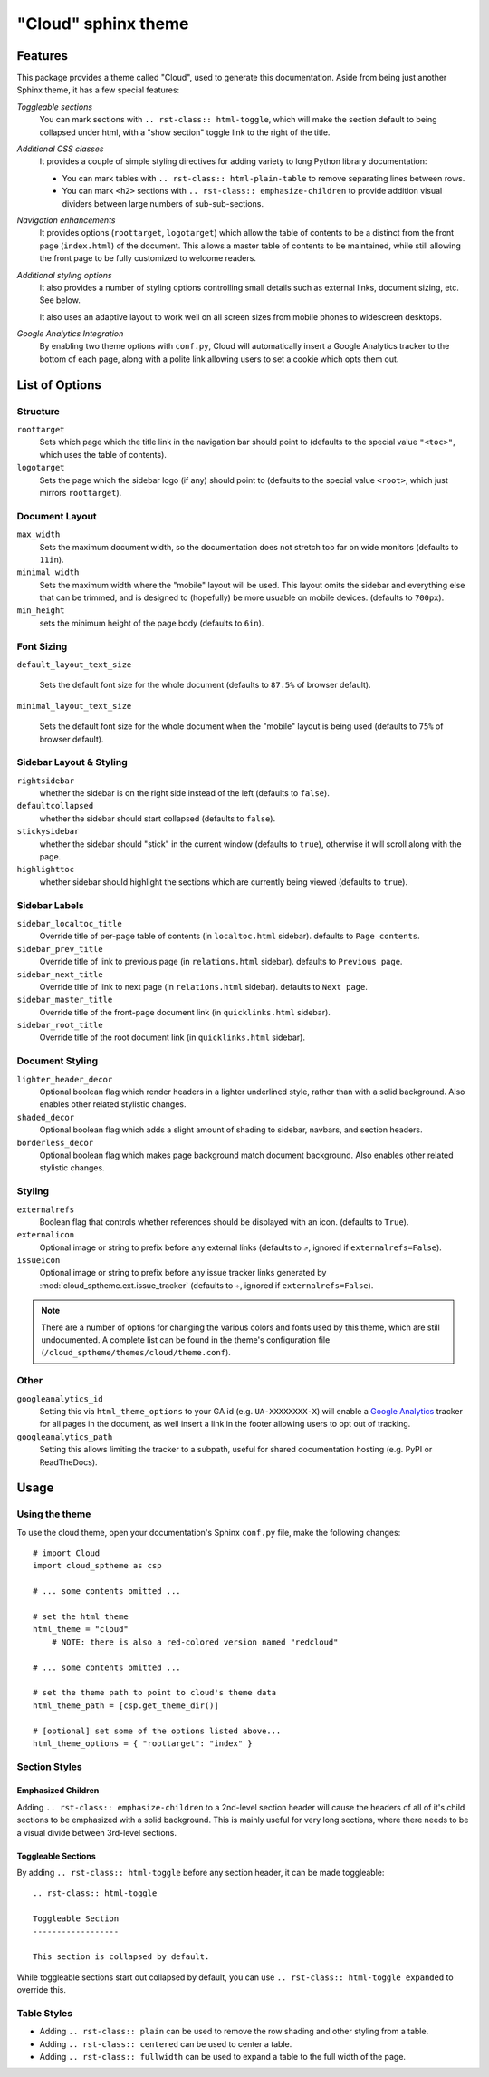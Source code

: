 .. index:: cloud; sphinx theme, sphinx theme; cloud

====================
"Cloud" sphinx theme
====================

Features
========
This package provides a theme called "Cloud", used to generate this documentation.
Aside from being just another Sphinx theme, it has a few special features:

*Toggleable sections*
    You can mark sections with ``.. rst-class:: html-toggle``,
    which will make the section default to being collapsed under html,
    with a "show section" toggle link to the right of the title.

*Additional CSS classes*
    It provides a couple of simple styling directives for adding
    variety to long Python library documentation:

    * You can mark tables with ``.. rst-class:: html-plain-table``
      to remove separating lines between rows.

    * You can mark ``<h2>`` sections with ``.. rst-class:: emphasize-children``
      to provide addition visual dividers between large numbers of sub-sub-sections.

*Navigation enhancements*
    It provides options (``roottarget``, ``logotarget``) which
    allow the table of contents to be a distinct
    from the front page (``index.html``) of the document. This allows
    a master table of contents to be maintained, while still allowing
    the front page to be fully customized to welcome readers.

*Additional styling options*
    It also provides a number of styling options controlling
    small details such as external links, document sizing, etc.
    See below.

    It also uses an adaptive layout to work well on all screen sizes
    from mobile phones to widescreen desktops.

*Google Analytics Integration*
    By enabling two theme options with ``conf.py``, Cloud will
    automatically insert a Google Analytics tracker to the bottom of each
    page, along with a polite link allowing users to set a cookie
    which opts them out.

List of Options
===============

Structure
---------
``roottarget``
    Sets which page which the title link in the navigation bar should point to
    (defaults to the special value ``"<toc>"``, which uses the table of contents).

``logotarget``
    Sets the page which the sidebar logo (if any) should point to
    (defaults to the special value ``<root>``, which just mirrors ``roottarget``).

Document Layout
---------------
``max_width``
    Sets the maximum document width, so the documentation does not stretch
    too far on wide monitors (defaults to ``11in``).

``minimal_width``
    Sets the maximum width where the "mobile" layout will be used.
    This layout omits the sidebar and everything else that can be trimmed,
    and is designed to (hopefully) be more usuable on mobile devices.
    (defaults to ``700px``).

``min_height``
    sets the minimum height of the page body (defaults to ``6in``).

.. versionchanged:: 1.7

    ``compact_width`` option has been removed, and will be ignored.
    (it previously provided an intermediate level of padding between ``minimal_width`` and ``max_width``).

.. _font-options:

Font Sizing
-----------
``default_layout_text_size``

    Sets the default font size for the whole document (defaults to ``87.5%``
    of browser default).

``minimal_layout_text_size``

    Sets the default font size for the whole document when the "mobile"
    layout is being used (defaults to ``75%`` of browser default).

Sidebar Layout & Styling
------------------------
``rightsidebar``
    whether the sidebar is on the right side instead of the left
    (defaults to ``false``).

``defaultcollapsed``
    whether the sidebar should start collapsed (defaults to ``false``).

``stickysidebar``
    whether the sidebar should "stick" in the current window
    (defaults to ``true``), otherwise it will scroll along with the page.

``highlighttoc``
    whether sidebar should highlight the sections which are currently
    being viewed (defaults to ``true``).

Sidebar Labels
--------------
``sidebar_localtoc_title``
    Override title of per-page table of contents (in ``localtoc.html`` sidebar).
    defaults to ``Page contents``.

``sidebar_prev_title``
    Override title of link to previous page (in ``relations.html`` sidebar).
    defaults to ``Previous page``.

``sidebar_next_title``
    Override title of link to next page (in ``relations.html`` sidebar).
    defaults to ``Next page``.

``sidebar_master_title``
    Override title of the front-page document link (in ``quicklinks.html`` sidebar).

``sidebar_root_title``
    Override title of the root document link (in ``quicklinks.html`` sidebar).

.. _decor-options:

Document Styling
----------------
``lighter_header_decor``
    Optional boolean flag which render headers in a lighter underlined
    style, rather than with a solid background.  Also enables other related
    stylistic changes.

``shaded_decor``
    Optional boolean flag which adds a slight amount of shading
    to sidebar, navbars, and section headers.

``borderless_decor``
    Optional boolean flag which makes page background match document background.
    Also enables other related stylistic changes.

Styling
-------
``externalrefs``
    Boolean flag that controls whether references should be displayed with an icon.
    (defaults to ``True``).

``externalicon``
    Optional image or string to prefix before any external links
    (defaults to ``⇗``, ignored if ``externalrefs=False``).

``issueicon``
    Optional image or string to prefix before any issue tracker links
    generated by :mod:`cloud_sptheme.ext.issue_tracker`
    (defaults to ``✧``, ignored if ``externalrefs=False``).

.. note::

    There are a number of options for changing the various colors
    and fonts used by this theme, which are still undocumented.
    A complete list can be found in the theme's configuration file
    (``/cloud_sptheme/themes/cloud/theme.conf``).

Other
-----
``googleanalytics_id``
    Setting this via ``html_theme_options`` to your GA id (e.g. ``UA-XXXXXXXX-X``)
    will enable a `Google Analytics <http://www.google.com/analytics>`_
    tracker for all pages in the document, as well insert a link in
    the footer allowing users to opt out of tracking.

``googleanalytics_path``
    Setting this allows limiting the tracker to a subpath,
    useful for shared documentation hosting (e.g. PyPI or ReadTheDocs).

.. _cloud-theme-usage:

Usage
=====
Using the theme
---------------
To use the cloud theme, open your documentation's Sphinx ``conf.py`` file,
make the following changes::

    # import Cloud
    import cloud_sptheme as csp

    # ... some contents omitted ...

    # set the html theme
    html_theme = "cloud"
        # NOTE: there is also a red-colored version named "redcloud"

    # ... some contents omitted ...

    # set the theme path to point to cloud's theme data
    html_theme_path = [csp.get_theme_dir()]

    # [optional] set some of the options listed above...
    html_theme_options = { "roottarget": "index" }

.. rst-class:: floater

.. seealso::

    See the next page (:doc:`cloud_theme_test`) for examples of
    these options in action.

Section Styles
--------------

Emphasized Children
...................
Adding ``.. rst-class:: emphasize-children`` to a 2nd-level section header
will cause the headers of all of it's child sections to be emphasized with a solid background.
This is mainly useful for very long sections, where there needs to be
a visual divide between 3rd-level sections.

Toggleable Sections
...................
By adding ``.. rst-class:: html-toggle`` before any section header,
it can be made toggleable::

    .. rst-class:: html-toggle

    Toggleable Section
    ------------------

    This section is collapsed by default.

While toggleable sections start out collapsed by default,
you can use ``.. rst-class:: html-toggle expanded`` to override this.

Table Styles
------------
* Adding ``.. rst-class:: plain`` can be used to remove
  the row shading and other styling from a table.

* Adding ``.. rst-class:: centered`` can be used to center a table.

* Adding ``.. rst-class:: fullwidth`` can be used to expand a table
  to the full width of the page.

.. seealso::
    The :mod:`~cloud_sptheme.ext.table_styling` extension
    for additional table styling abilities, e.g. per-column text alignment.

